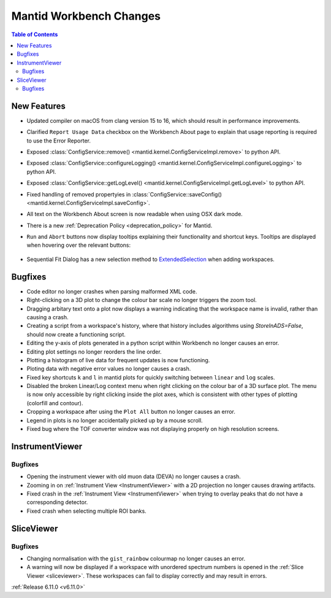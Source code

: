 ========================
Mantid Workbench Changes
========================

.. contents:: Table of Contents
   :local:

New Features
------------
- Updated compiler on macOS from clang version 15 to 16, which should result in performance improvements.
- Clarified ``Report Usage Data`` checkbox on the Workbench About page to explain that usage reporting is required to use the Error Reporter.
- Exposed :class:`ConfigService::remove() <mantid.kernel.ConfigServiceImpl.remove>` to python API.
- Exposed :class:`ConfigService::configureLogging() <mantid.kernel.ConfigServiceImpl.configureLogging>` to python API.
- Exposed :class:`ConfigService::getLogLevel() <mantid.kernel.ConfigServiceImpl.getLogLevel>` to python API.
- Fixed handling of removed propertyies in :class:`ConfigService::saveConfig() <mantid.kernel.ConfigServiceImpl.saveConfig>`.
- All text on the Workbench About screen is now readable when using OSX dark mode.
- There is a new :ref:`Deprecation Policy <deprecation_policy>` for Mantid.
- ``Run`` and ``Abort`` buttons now display tooltips explaining their functionality and shortcut keys.
  Tooltips are displayed when hovering over the relevant buttons:

  .. figure::  ../../images/6_11_release/run_abort_tooltip.gif
     :width: 450px

- Sequential Fit Dialog has a new selection method to `ExtendedSelection <https://doc.qt.io/qt-5/qabstractitemview.html#SelectionMode-enum>`_ when adding workspaces.


Bugfixes
--------
- Code editor no longer crashes when parsing malformed XML code.
- Right-clicking on a 3D plot to change the colour bar scale no longer triggers the zoom tool.
- Dragging arbitary text onto a plot now displays a warning indicating that the workspace name is invalid, rather than causing a crash.
- Creating a script from a workspace's history, where that history includes algorithms using `StoreInADS=False`, should now create a functioning script.
- Editing the y-axis of plots generated in a python script within Workbench no longer causes an error.
- Editing plot settings no longer reorders the line order.
- Plotting a histogram of live data for frequent updates is now functioning.
- Ploting data with negative error values no longer causes a crash.
- Fixed key shortcuts ``k`` and ``l`` in mantid plots for quickly switching between ``linear`` and ``log`` scales.
- Disabled the broken Linear/Log context menu when right clicking on the colour bar of a 3D surface plot.
  The menu is now only accessible by right clicking inside the plot axes, which is consistent with other types of plotting (colorfill and contour).
- Cropping a workspace after using the ``Plot All`` button no longer causes an error.
- Legend in plots is no longer accidentally picked up by a mouse scroll.
- Fixed bug where the TOF converter window was not displaying properly on high resolution screens.


InstrumentViewer
----------------

Bugfixes
############
- Opening the instrument viewer with old muon data (DEVA) no longer causes a crash.
- Zooming in on :ref:`Instrument View <InstrumentViewer>` with a 2D projection no longer causes drawing artifacts.
- Fixed crash in the :ref:`Instrument View <InstrumentViewer>` when trying to overlay peaks that do not have a corresponding detector.
- Fixed crash when selecting multiple ROI banks.


SliceViewer
-----------

Bugfixes
############
- Changing normalisation with the ``gist_rainbow`` colourmap no longer causes an error.
- A warning will now be displayed if a workspace with unordered spectrum numbers is opened in the :ref:`Slice Viewer <sliceviewer>`.
  These workspaces can fail to display correctly and may result in errors.


:ref:`Release 6.11.0 <v6.11.0>`
